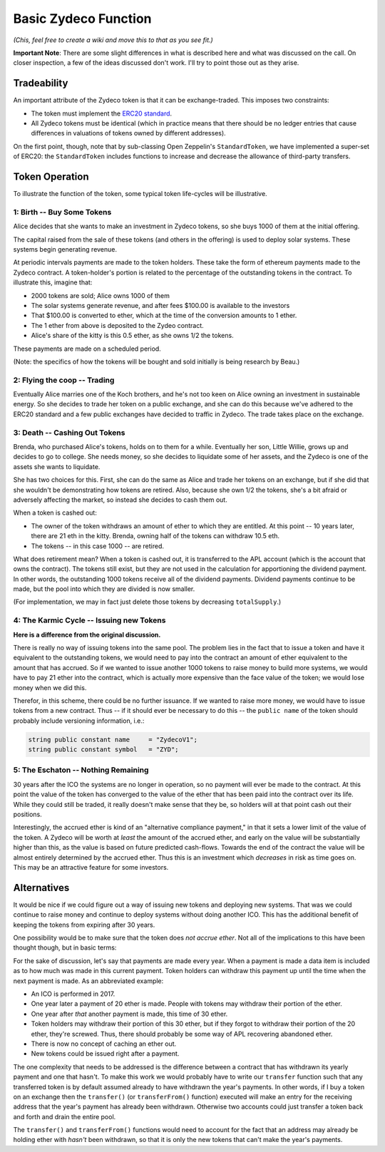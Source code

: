 Basic Zydeco Function
=====================

*(Chis, feel free to create a wiki and move this to that as you
see fit.)*

**Important Note**: There are some slight differences in what is described here
and what was discussed on the call. On closer inspection, a few of the ideas
discussed don't work. I'll try to point those out as they arise.

Tradeability
------------

An important attribute of the Zydeco token is that it can be exchange-traded.
This imposes two constraints:

* The token must implement the `ERC20 standard
  <https://theethereum.wiki/w/index.php/ERC20_Token_Standard>`__.
* All Zydeco tokens must be identical (which in practice means that there should
  be no ledger entries that cause differences in valuations of tokens owned by
  different addresses).

On the first point, though, note that by sub-classing Open Zeppelin's ``StandardToken``,
we have implemented a super-set of ERC20: the ``StandardToken`` includes
functions to increase and decrease the allowance of third-party transfers.

Token Operation
---------------

To illustrate the function of the token, some typical token life-cycles will be
illustrative.

1: Birth -- Buy Some Tokens
...........................

Alice decides that she wants to make an investment in Zydeco tokens, so she
buys 1000 of them at the initial offering.

The capital raised from the sale of these tokens (and others in the offering)
is used to deploy solar systems. These systems begin generating revenue.

At periodic intervals payments are made to the token holders. These take the
form of ethereum payments made to the Zydeco contract. A token-holder's portion is
related to the percentage of the outstanding tokens in the contract. To
illustrate this, imagine that:

* 2000 tokens are sold; Alice owns 1000 of them
* The solar systems generate revenue, and after fees $100.00 is available
  to the investors
* That $100.00 is converted to ether, which at the time of the conversion
  amounts to 1 ether.
* The 1 ether from above is deposited to the Zydeo contract.
* Alice's share of the kitty is this 0.5 ether, as she owns 1/2 the tokens.

These payments are made on a scheduled period.

(Note: the specifics of how the tokens will be bought and sold initially is
being research by Beau.)

2: Flying the coop -- Trading
.............................

Eventually Alice marries one of the Koch brothers, and he's not too keen
on Alice owning an investment in sustainable energy. So she decides to
trade her token on a public exchange, and she can do this because we've
adhered to the ERC20 standard and a few public exchanges have decided
to traffic in Zydeco. The trade takes place on the exchange.

3: Death -- Cashing Out Tokens
..............................

Brenda, who purchased Alice's tokens, holds on to them for a
while. Eventually her son, Little Willie, grows up and decides to go to
college. She needs money, so she decides to liquidate some of her assets,
and the Zydeco is one of the assets she wants to liquidate.

She has two choices for this. First, she can do the same as Alice and
trade her tokens on an exchange, but if she did that she wouldn't be
demonstrating how tokens are retired. Also, because she own 1/2 the
tokens, she's a bit afraid or adversely affecting the market, so instead
she decides to cash them out.

When a token is cashed out:

* The owner of the token withdraws an amount of ether to which they are entitled.
  At this point -- 10 years later, there are 21 eth in the kitty. Brenda, owning
  half of the tokens can withdraw 10.5 eth.
* The tokens -- in this case 1000 -- are retired.

What does retirement mean?  When a token is cashed out, it is transferred
to the APL account (which is the account that owns the contract). The
tokens still exist, but they are not used in the calculation for
apportioning the dividend payment. In other words, the outstanding 1000
tokens receive all of the dividend payments. Dividend payments continue
to be made, but the pool into which they are divided is now smaller.

(For implementation, we may in fact just delete those tokens by
decreasing ``totalSupply``.)

4: The Karmic Cycle -- Issuing new Tokens
.........................................

**Here is a difference from the original discussion.**

There is really no way of issuing tokens into the same pool. The problem
lies in the fact that to issue a token and have it equivalent to the
outstanding tokens, we would need to pay into the contract an amount
of ether equivalent to the amount that has accrued.  So if we wanted to
issue another 1000 tokens to raise money to build more systems, we would
have to pay 21 ether into the contract, which is actually more expensive
than the face value of the token; we would lose money when we did this.

Therefor, in this scheme, there could be no further issuance. If
we wanted to raise more money, we would have to issue tokens from a
new contract. Thus -- if it should ever be necessary to do this --
the ``public name`` of the token should probably include versioning
information, i.e.:

.. code:: javascript

  string public constant name     = "ZydecoV1";
  string public constant symbol   = "ZYD";

5: The Eschaton -- Nothing Remaining
....................................

30 years after the ICO the systems are no longer in operation, so no
payment will ever be made to the contract. At this point the value of
the token has converged to the value of the ether that has been paid
into the contract over its life. While they could still be traded, it
really doesn't make sense that they be, so holders will at that point
cash out their positions.

Interestingly, the accrued ether is kind of an "alternative compliance
payment," in that it sets a lower limit of the value of the token. A
Zydeco will be worth at *least* the amount of the accrued ether, and
early on the value will be substantially higher than this, as the value
is based on future predicted cash-flows. Towards the end of the contract
the value will be almost entirely determined by the accrued ether. Thus
this is an investment which *decreases* in risk as time goes on. This
may be an attractive feature for some investors.

Alternatives
------------

It would be nice if we could figure out a way of issuing new tokens
and deploying new systems. That was we could continue to raise money
and continue to deploy systems without doing another ICO. This has the
additional benefit of keeping the tokens from expiring after 30 years.

One possibility would be to make sure that the token does *not accrue
ether*. Not all of the implications to this have been thought though, but
in basic terms:

For the sake of discussion, let's say that payments are made every year.
When a payment is made a data item is included as to how much was made in this
current payment. Token holders can withdraw this payment up until the time when
the next payment is made. As an abbreviated example:

* An ICO is performed in 2017.
* One year later a payment of 20 ether is made. People with tokens may
  withdraw their portion of the ether.
* One year after *that* another payment is made, this time of 30 ether.
* Token holders may withdraw their portion of this 30 ether, but if they forgot
  to withdraw their portion of the 20 ether, they're screwed. Thus, there should
  probably be some way of APL recovering abandoned ether.
* There is now no concept of caching an ether out.
* New tokens could be issued right after a payment.

The one complexity that needs to be addressed is the difference between
a contract that has withdrawn its yearly payment and one that hasn't. To
make this work we would probably have to write our ``transfer`` function
such that any transferred token is by default assumed already to have
withdrawn the year's payments. In other words, if I buy a token on an exchange
then the ``transfer()`` (or ``transferFrom()`` function) executed will make
an entry for the receiving address that the year's payment has already been
withdrawn. Otherwise two accounts could just transfer a token back and forth and
drain the entire pool.

The ``transfer()`` and ``transferFrom()`` functions would need to account
for the fact that an address may already be holding ether with *hasn't*
been withdrawn, so that it is only the new tokens that can't make the
year's payments.
